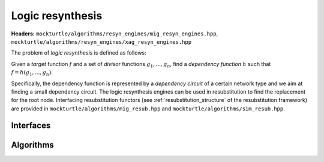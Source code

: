 Logic resynthesis
-----------------

**Headers:** ``mockturtle/algorithms/resyn_engines/mig_resyn_engines.hpp``, ``mockturtle/algorithms/resyn_engines/xag_resyn_engines.hpp``

The problem of *logic resynthesis* is defined as follows:

Given a *target* function :math:`f` and a set of *divisor* functions :math:`g_1, ..., g_n`, find a *dependency function* :math:`h` such that :math:`f=h(g_1, ..., g_n)`.

Specifically, the dependency function is represented by a *dependency circuit* of a certain network type and we aim at finding a small dependency circuit.
The logic resynthesis engines can be used in resubstitution to find the replacement for the root node. Interfacing resubstitution functors (see :ref:`resubstitution_structure` of the resubstitution framework) are provided in ``mockturtle/algorithms/mig_resub.hpp`` and ``mockturtle/algorithms/sim_resub.hpp``.

Interfaces
~~~~~~~~~~

.. doxygenclass:: mockturtle::detail::resyn_functor

.. doxygenstruct:: mockturtle::mig_resyn_functor


Algorithms
~~~~~~~~~~

.. doxygenclass:: mockturtle::xag_resyn_engine

.. doxygenclass:: mockturtle::mig_resyn_engine

.. doxygenclass:: mockturtle::mig_resyn_engine_bottom_up

.. doxygenclass:: mockturtle::mig_resyn_engine_akers
